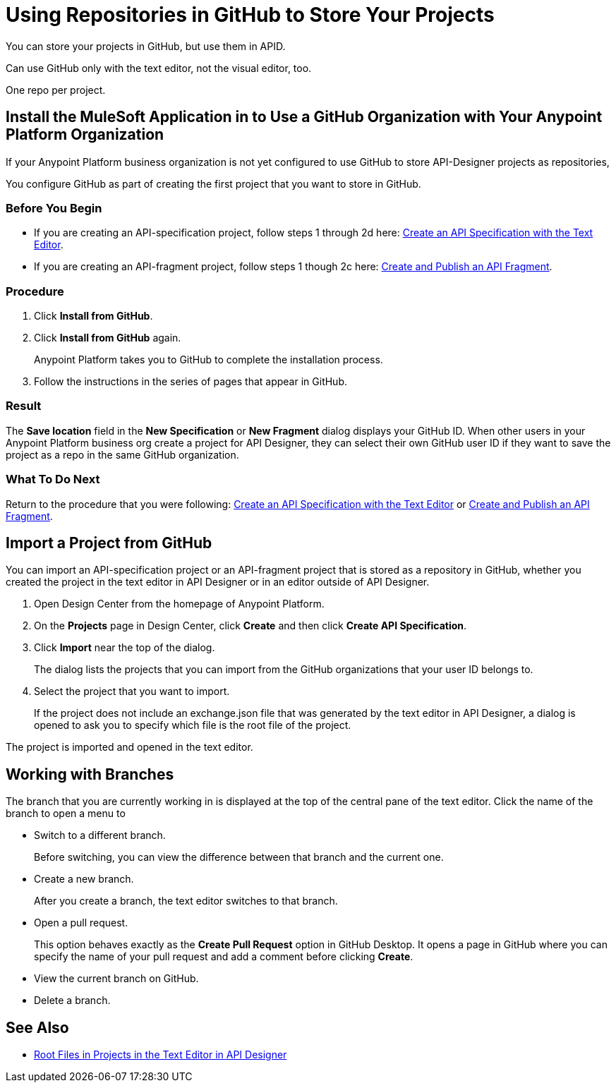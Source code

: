 = Using Repositories in GitHub to Store Your Projects

You can store your projects in GitHub, but use them in APID.

Can use GitHub only with the text editor, not the visual editor, too.

One repo per project.

== Install the MuleSoft Application in to Use a GitHub Organization with Your Anypoint Platform Organization

If your Anypoint Platform business organization is not yet configured to use GitHub to store API-Designer projects as repositories,

You configure GitHub as part of creating the first project that you want to store in GitHub.

=== Before You Begin

* If you are creating an API-specification project, follow steps 1 through 2d here: xref:design-create-publish-api-raml-editor.adoc[Create an API Specification with the Text Editor].
* If you are creating an API-fragment project, follow steps 1 though 2c here: xref:design-create-publish-api-fragment.adoc[Create and Publish an API Fragment].

=== Procedure
. Click *Install from GitHub*.
. Click *Install from GitHub* again.
+
Anypoint Platform takes you to GitHub to complete the installation process.
. Follow the instructions in the series of pages that appear in GitHub.

=== Result

The *Save location* field in the *New Specification* or *New Fragment* dialog displays your GitHub ID. When other users in your Anypoint Platform business org create a project for API Designer, they can select their own GitHub user ID if they want to save the project as a repo in the same GitHub organization.

=== What To Do Next

Return to the procedure that you were following: xref:design-create-publish-api-raml-editor.adoc[Create an API Specification with the Text Editor] or xref:design-create-publish-api-fragment.adoc[Create and Publish an API Fragment].

== Import a Project from GitHub

You can import an API-specification project or an API-fragment project that is stored as a repository in GitHub, whether you created the project in the text editor in API Designer or in an editor outside of API Designer.

. Open Design Center from the homepage of Anypoint Platform.
. On the *Projects* page in Design Center, click *Create* and then click *Create API Specification*.
. Click *Import* near the top of the dialog.
+
The dialog lists the projects that you can import from the GitHub organizations that your user ID belongs to.
. Select the project that you want to import.
+
If the project does not include an exchange.json file that was generated by the text editor in API Designer, a dialog is opened to ask you to specify which file is the root file of the project.

The project is imported and opened in the text editor.


== Working with Branches

The branch that you are currently working in is displayed at the top of the central pane of the text editor. Click the name of the branch to open a menu to

* Switch to a different branch.
+
Before switching, you can view the difference between that branch and the current one.
* Create a new branch.
+
After you create a branch, the text editor switches to that branch.
* Open a pull request.
+
This option behaves exactly as the *Create Pull Request* option in GitHub Desktop. It opens a page in GitHub where you can specify the name of your pull request and add a comment before clicking *Create*.
* View the current branch on GitHub.
* Delete a branch.

== See Also

* xref:design-change-root-file.adoc[Root Files in Projects in the Text Editor in API Designer]

